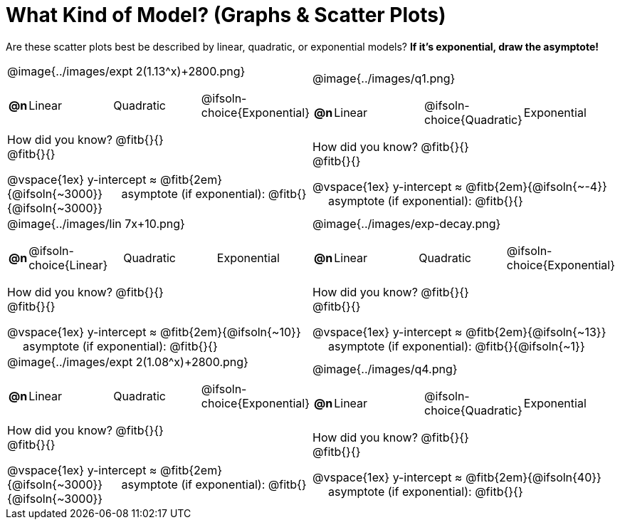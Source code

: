 = What Kind of Model? (Graphs & Scatter Plots)

++++
<style>
/* Make autonums inside tables look consistent with those outside */
#content img { max-height: 1.8in; }
body.workbookpage td .autonum:after { content: ')'; }

/* Any .paragraph tag inside a table cell that has an image should be centered */
td .paragraph p:has(img) { text-align: center; }

table td { padding: 0; }

.fitb, .fitbruby, .fitb.stretch::after, .fitbruby.stretch::after { padding-top: 1.1rem; }
</style>
++++

Are these scatter plots best be described by linear, quadratic, or exponential models? *If it's exponential, draw the asymptote!*

[.FillVerticalSpace, cols="<.^15a,<.^15a", frame="none", stripes="none"]
|===
| @image{../images/expt 2(1.13^x)+2800.png}
[cols="1a,6a,6a,6a",stripes="none",frame="none",grid="none"]
!===
! *@n*
! Linear
! Quadratic
! @ifsoln-choice{Exponential}
!===

How did you know? @fitb{}{} +
@fitb{}{}

@vspace{1ex}
y-intercept &#8776; @fitb{2em}{@ifsoln{~3000}} &#8193; asymptote (if exponential): @fitb{}{@ifsoln{~3000}}

| @image{../images/q1.png}
[cols="1a,6a,6a,6a",stripes="none",frame="none",grid="none"]
!===
! *@n*
! Linear
! @ifsoln-choice{Quadratic}
! Exponential
!===

How did you know? @fitb{}{} +
@fitb{}{}

@vspace{1ex}
y-intercept &#8776; @fitb{2em}{@ifsoln{~-4}} &#8193; asymptote (if exponential): @fitb{}{}


| @image{../images/lin 7x+10.png}
[cols="1a,6a,6a,6a",stripes="none",frame="none",grid="none"]
!===
! *@n*
! @ifsoln-choice{Linear}
! Quadratic
! Exponential
!===
 
How did you know? @fitb{}{} +
@fitb{}{}

@vspace{1ex}
y-intercept &#8776; @fitb{2em}{@ifsoln{~10}} &#8193; asymptote (if exponential): @fitb{}{}

| @image{../images/exp-decay.png}
[cols="1a,6a,6a,6a",stripes="none",frame="none",grid="none"]
!===
! *@n*
! Linear
! Quadratic
! @ifsoln-choice{Exponential}
!===

How did you know? @fitb{}{} +
@fitb{}{}

@vspace{1ex}
y-intercept &#8776; @fitb{2em}{@ifsoln{~13}} &#8193; asymptote (if exponential): @fitb{}{@ifsoln{~1}}

| @image{../images/expt 2(1.08^x)+2800.png}
[cols="1a,6a,6a,6a",stripes="none",frame="none",grid="none"]
!===
! *@n*
! Linear
! Quadratic
! @ifsoln-choice{Exponential}
!===

How did you know? @fitb{}{} +
@fitb{}{}

@vspace{1ex}
y-intercept &#8776; @fitb{2em}{@ifsoln{~3000}} &#8193; asymptote (if exponential): @fitb{}{@ifsoln{~3000}}

| @image{../images/q4.png}
[cols="1a,6a,6a,6a",stripes="none",frame="none",grid="none"]
!===
! *@n*
! Linear
! @ifsoln-choice{Quadratic}
! Exponential
!===

How did you know? @fitb{}{} +
@fitb{}{}

@vspace{1ex}
y-intercept &#8776; @fitb{2em}{@ifsoln{40}} &#8193; asymptote (if exponential): @fitb{}{}
|===
